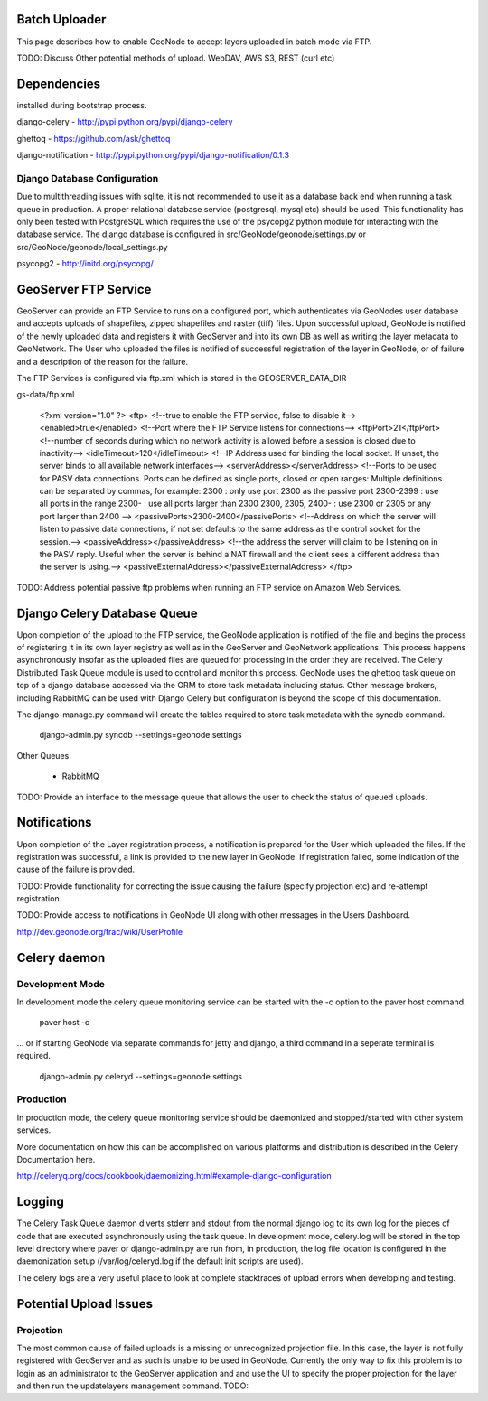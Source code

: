 Batch Uploader
==============

This page describes how to enable GeoNode to accept layers uploaded in batch mode via FTP.

TODO: Discuss Other potential methods of upload. WebDAV, AWS S3, REST (curl etc)

Dependencies
=============

installed during bootstrap process.

django-celery - http://pypi.python.org/pypi/django-celery

ghettoq - https://github.com/ask/ghettoq

django-notification - http://pypi.python.org/pypi/django-notification/0.1.3

Django Database Configuration
-----------------------------

Due to multithreading issues with sqlite, it is not recommended to use
it as a database back end when running a task queue in production. 
A proper relational database service (postgresql, mysql etc) should be
used. This functionality has only been tested with PostgreSQL which 
requires the use of the psycopg2 python module for interacting with the
database service. The django database is configured in 
src/GeoNode/geonode/settings.py or src/GeoNode/geonode/local_settings.py

psycopg2 - http://initd.org/psycopg/


GeoServer FTP Service
=====================

GeoServer can provide an FTP Service to runs on a configured port, which
authenticates via GeoNodes user database and accepts uploads of shapefiles, 
zipped  shapefiles and raster (tiff) files. Upon successful upload, GeoNode 
is notified of the newly uploaded data and registers it with GeoServer and 
into its own DB as well as writing the layer metadata to GeoNetwork. 
The User who uploaded the files is notified of successful registration 
of the layer in GeoNode, or of failure and a description of the reason 
for the failure. 

The FTP Services is configured via ftp.xml which is stored in the 
GEOSERVER_DATA_DIR

gs-data/ftp.xml

    <?xml version="1.0" ?>
    <ftp>
    <!--true to enable the FTP service, false to disable it-->
    <enabled>true</enabled>
    <!--Port where the FTP Service listens for connections-->
    <ftpPort>21</ftpPort>
    <!--number of seconds during which no network activity is allowed before a session is closed due to inactivity-->
    <idleTimeout>120</idleTimeout>
    <!--IP Address used for binding the local socket. If unset, the server binds to all available network interfaces-->
    <serverAddress></serverAddress>
    <!--Ports to be used for PASV data connections. Ports can be defined as single ports, closed or open ranges:
    Multiple definitions can be separated by commas, for example:
    2300 : only use port 2300 as the passive port
    2300-2399 : use all ports in the range
    2300- : use all ports larger than 2300
    2300, 2305, 2400- : use 2300 or 2305 or any port larger than 2400
    -->
    <passivePorts>2300-2400</passivePorts>
    <!--Address on which the server will listen to passive data connections,
    if not set defaults to the same address as the control socket for the session.-->
    <passiveAddress></passiveAddress>
    <!--the address the server will claim to be listening on in the PASV reply.
    Useful when the server is behind a NAT firewall and the client sees a different address than the server is using.-->
    <passiveExternalAddress></passiveExternalAddress>
    </ftp>

TODO: Address potential passive ftp problems when running an FTP service
on Amazon Web Services.


Django Celery Database Queue
============================

Upon completion of the upload to the FTP service, the GeoNode application
is notified of the file and begins the process of registering it in its
own layer registry as well as in the GeoServer and GeoNetwork applications.
This process happens asynchronously insofar as the uploaded files are 
queued for processing in the order they are received. The Celery Distributed
Task Queue module is used to control and monitor this process. GeoNode
uses the ghettoq task queue on top of a django database accessed via the ORM
to store task metadata including status. Other message brokers, including
RabbitMQ can be used with Django Celery but configuration is beyond the scope
of this documentation.

The django-manage.py command will create the tables required to store task
metadata with the syncdb command.

    django-admin.py syncdb --settings=geonode.settings

Other Queues

 * RabbitMQ

TODO: Provide an interface to the message queue that allows the user to
check the status of queued uploads.


Notifications
=============

Upon completion of the Layer registration process, a notification is
prepared for the User which uploaded the files. If the registration
was successful, a link is provided to the new layer in GeoNode.
If registration failed, some indication of the cause of the failure
is provided. 

TODO: Provide functionality for correcting the issue causing the 
failure (specify projection etc) and re-attempt registration.

TODO: Provide access to notifications in GeoNode UI along with other 
messages in the Users Dashboard.

http://dev.geonode.org/trac/wiki/UserProfile


Celery daemon
=============

Development Mode
----------------

In development mode the celery queue monitoring service can be started
with the -c option to the paver host command.

    paver host -c

... or if starting GeoNode via separate commands for jetty and django, 
a third command in a seperate terminal is required.

    django-admin.py celeryd --settings=geonode.settings

Production
----------

In production mode, the celery queue monitoring service should be daemonized
and stopped/started with other system services.

More documentation on how this can be accomplished on various platforms
and distribution is described in the Celery Documentation here.

http://celeryq.org/docs/cookbook/daemonizing.html#example-django-configuration


Logging
=======

The Celery Task Queue daemon diverts stderr and stdout from the normal django log
to its own log for the pieces of code that are executed asynchronously using the 
task queue. In development mode, celery.log will be stored in the top level directory
where paver or django-admin.py are run from, in production, the log file location is
configured in the daemonization setup (/var/log/celeryd.log if the default init scripts
are used).

The celery logs are a very useful place to look at complete stacktraces of upload errors
when developing and testing.


Potential Upload Issues
=======================

Projection
----------

The most common cause of failed uploads is a missing or unrecognized projection
file. In this case, the layer is not fully registered with GeoServer and as such
is unable to be used in GeoNode. Currently the only way to fix this problem is 
to login as an administrator to the GeoServer application and and use the UI to 
specify the proper projection for the layer and then run the updatelayers management
command. TODO:
